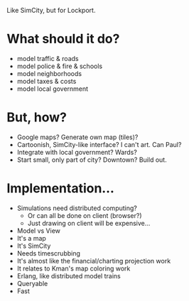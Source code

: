 Like SimCity, but for Lockport.

* What should it do?

- model traffic & roads
- model police & fire & schools
- model neighborhoods
- model taxes & costs
- model local government

* But, how?

- Google maps? Generate own map (tiles)?
- Cartoonish, SimCity-like interface? I can't art. Can Paul?
- Integrate with local government? Wards?
- Start small, only part of city? Downtown? Build out.

* Implementation...

- Simulations need distributed computing?
  + Or can all be done on client (browser?)
  + Just drawing on client will be expensive...

- Model vs View
- It's a map
- It's SimCity
- Needs timescrubbing
- It's almost like the financial/charting projection work
- It relates to Kman's map coloring work
- Erlang, like distributed model trains
- Queryable
- Fast
